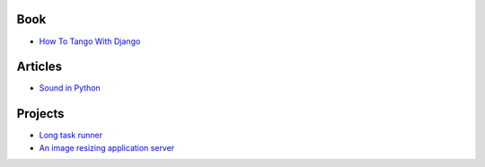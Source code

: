 Book
===================
- `How To Tango With Django <http://www.tangowithdjango.com/book/index.html>`_

Articles
==================
- `Sound in Python <http://bastibe.de/2013-11-27-audio-in-python.html>`_

Projects
=================
- `Long task runner  <https://github.com/konradhalas/longtask>`_

- `An image resizing application server <https://github.com/agschwender/pilbox>`_
